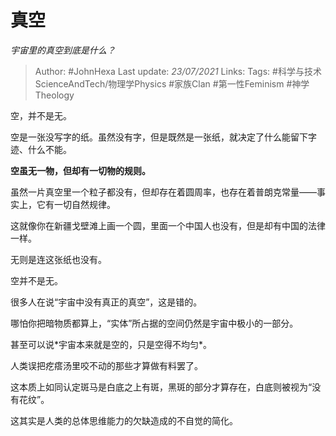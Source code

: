 * 真空
  :PROPERTIES:
  :CUSTOM_ID: 真空
  :END:

/宇宙里的真空到底是什么？/

#+BEGIN_QUOTE
  Author: #JohnHexa Last update: /23/07/2021/ Links: Tags:
  #科学与技术ScienceAndTech/物理学Physics #家族Clan #第一性Feminism
  #神学Theology
#+END_QUOTE

空，并不是无。

空是一张没写字的纸。虽然没有字，但是既然是一张纸，就决定了什么能留下字迹、什么不能。

*空虽无一物，但却有一切物的规则。*

虽然一片真空里一个粒子都没有，但却存在着圆周率，也存在着普朗克常量------事实上，它有一切自然规律。

这就像你在新疆戈壁滩上画一个圆，里面一个中国人也没有，但是却有中国的法律一样。

无则是连这张纸也没有。

空并不是无。

很多人在说“宇宙中没有真正的真空”，这是错的。

哪怕你把暗物质都算上，“实体”所占据的空间仍然是宇宙中极小的一部分。

甚至可以说*宇宙本来就是空的，只是空得不均匀*。

人类误把疙瘩汤里咬不动的那些才算做有料罢了。

这本质上如同认定斑马是白底之上有斑，黑斑的部分才算存在，白底则被视为“没有花纹”。

这其实是人类的总体思维能力的欠缺造成的不自觉的简化。
